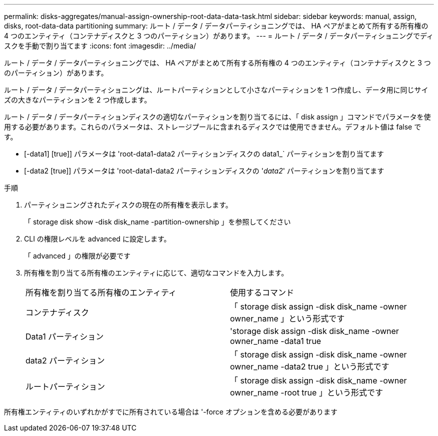 ---
permalink: disks-aggregates/manual-assign-ownership-root-data-data-task.html 
sidebar: sidebar 
keywords: manual, assign, disks, root-data-data partitioning 
summary: ルート / データ / データパーティショニングでは、 HA ペアがまとめて所有する所有権の 4 つのエンティティ（コンテナディスクと 3 つのパーティション）があります。 
---
= ルート / データ / データパーティショニングでディスクを手動で割り当てます
:icons: font
:imagesdir: ../media/


[role="lead"]
ルート / データ / データパーティショニングでは、 HA ペアがまとめて所有する所有権の 4 つのエンティティ（コンテナディスクと 3 つのパーティション）があります。

ルート / データ / データパーティショニングは、ルートパーティションとして小さなパーティションを 1 つ作成し、データ用に同じサイズの大きなパーティションを 2 つ作成します。

ルート / データ / データパーティションディスクの適切なパーティションを割り当てるには、「 disk assign 」コマンドでパラメータを使用する必要があります。これらのパラメータは、ストレージプールに含まれるディスクでは使用できません。デフォルト値は false です。

* [-data1] [true]] パラメータは 'root-data1-data2 パーティションディスクの data1_` パーティションを割り当てます
* [-data2 [true]] パラメータは 'root-data1-data2 パーティションディスクの '_data2_' パーティションを割り当てます


.手順
. パーティショニングされたディスクの現在の所有権を表示します。
+
「 storage disk show -disk disk_name -partition-ownership 」を参照してください

. CLI の権限レベルを advanced に設定します。
+
「 advanced 」の権限が必要です

. 所有権を割り当てる所有権のエンティティに応じて、適切なコマンドを入力します。
+
|===


| 所有権を割り当てる所有権のエンティティ | 使用するコマンド 


 a| 
コンテナディスク
 a| 
「 storage disk assign -disk disk_name -owner owner_name 」という形式です



 a| 
Data1 パーティション
 a| 
'storage disk assign -disk disk_name -owner owner_name -data1 true



 a| 
data2 パーティション
 a| 
「 storage disk assign -disk disk_name -owner owner_name -data2 true 」という形式です



 a| 
ルートパーティション
 a| 
「 storage disk assign -disk disk_name -owner owner_name -root true 」という形式です

|===


所有権エンティティのいずれかがすでに所有されている場合は '-force オプションを含める必要があります
